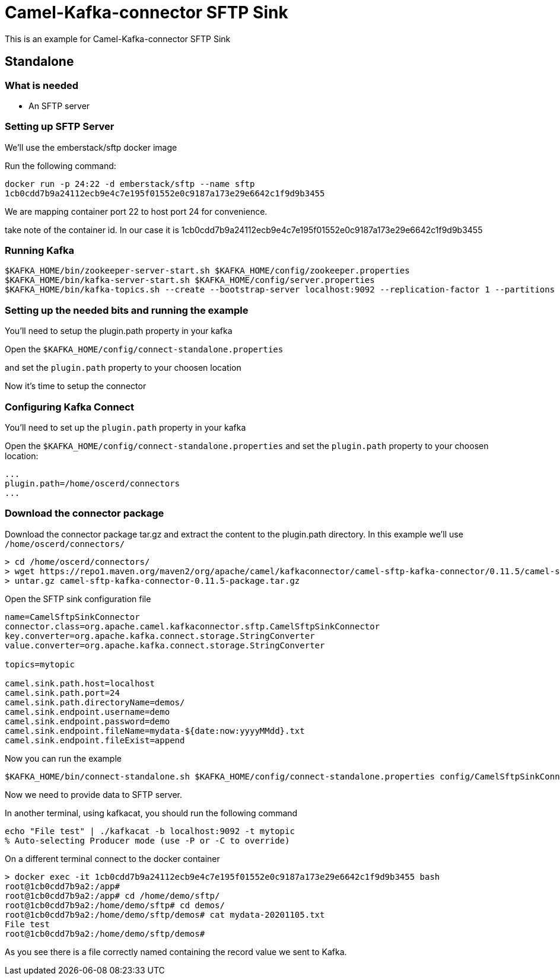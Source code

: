 # Camel-Kafka-connector SFTP Sink

This is an example for Camel-Kafka-connector SFTP Sink 

## Standalone

### What is needed

- An SFTP server

### Setting up SFTP Server

We'll use the emberstack/sftp docker image

Run the following command:

```
docker run -p 24:22 -d emberstack/sftp --name sftp
1cb0cdd7b9a24112ecb9e4c7e195f01552e0c9187a173e29e6642c1f9d9b3455
```
We are mapping container port 22 to host port 24 for convenience.

take note of the container id. In our case it is 1cb0cdd7b9a24112ecb9e4c7e195f01552e0c9187a173e29e6642c1f9d9b3455

### Running Kafka

```
$KAFKA_HOME/bin/zookeeper-server-start.sh $KAFKA_HOME/config/zookeeper.properties
$KAFKA_HOME/bin/kafka-server-start.sh $KAFKA_HOME/config/server.properties
$KAFKA_HOME/bin/kafka-topics.sh --create --bootstrap-server localhost:9092 --replication-factor 1 --partitions 1 --topic mytopic
```

### Setting up the needed bits and running the example

You'll need to setup the plugin.path property in your kafka

Open the `$KAFKA_HOME/config/connect-standalone.properties`

and set the `plugin.path` property to your choosen location

Now it's time to setup the connector

=== Configuring Kafka Connect

You'll need to set up the `plugin.path` property in your kafka

Open the `$KAFKA_HOME/config/connect-standalone.properties` and set the `plugin.path` property to your choosen location:

[source]
----
...
plugin.path=/home/oscerd/connectors
...
----

=== Download the connector package

Download the connector package tar.gz and extract the content to the plugin.path directory. In this example we'll use `/home/oscerd/connectors/`

[source]
----
> cd /home/oscerd/connectors/
> wget https://repo1.maven.org/maven2/org/apache/camel/kafkaconnector/camel-sftp-kafka-connector/0.11.5/camel-sftp-kafka-connector-0.11.5-package.tar.gz
> untar.gz camel-sftp-kafka-connector-0.11.5-package.tar.gz
----

Open the SFTP sink configuration file

```
name=CamelSftpSinkConnector
connector.class=org.apache.camel.kafkaconnector.sftp.CamelSftpSinkConnector
key.converter=org.apache.kafka.connect.storage.StringConverter
value.converter=org.apache.kafka.connect.storage.StringConverter

topics=mytopic

camel.sink.path.host=localhost
camel.sink.path.port=24
camel.sink.path.directoryName=demos/
camel.sink.endpoint.username=demo
camel.sink.endpoint.password=demo
camel.sink.endpoint.fileName=mydata-${date:now:yyyyMMdd}.txt
camel.sink.endpoint.fileExist=append
```

Now you can run the example

```
$KAFKA_HOME/bin/connect-standalone.sh $KAFKA_HOME/config/connect-standalone.properties config/CamelSftpSinkConnector.properties
```

Now we need to provide data to SFTP server.

In another terminal, using kafkacat, you should run the following command

```
echo "File test" | ./kafkacat -b localhost:9092 -t mytopic
% Auto-selecting Producer mode (use -P or -C to override)
```

On a different terminal connect to the docker container

```
> docker exec -it 1cb0cdd7b9a24112ecb9e4c7e195f01552e0c9187a173e29e6642c1f9d9b3455 bash
root@1cb0cdd7b9a2:/app#
root@1cb0cdd7b9a2:/app# cd /home/demo/sftp/
root@1cb0cdd7b9a2:/home/demo/sftp# cd demos/
root@1cb0cdd7b9a2:/home/demo/sftp/demos# cat mydata-20201105.txt 
File test
root@1cb0cdd7b9a2:/home/demo/sftp/demos# 
```

As you see there is a file correctly named containing the record value we sent to Kafka.

